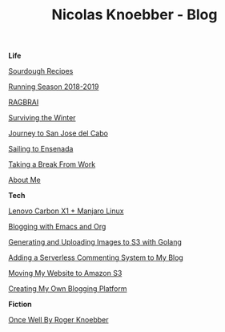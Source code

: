 #+TITLE: Nicolas Knoebber - Blog

#+begin_posts
#+begin_life
**Life**

[[file:posts/sourdough-recipes.org][Sourdough Recipes]]

[[file:posts/running-season-2019.org][Running Season 2018-2019]]

[[./posts/RAGBRAI.org][RAGBRAI]]

[[./posts/surviving-the-winter.org][Surviving the Winter]]

[[./posts/journey-to-san-jose-del-cabo.org][Journey to San Jose del Cabo]]

[[./posts/sailing-to-ensenada.org][Sailing to Ensenada]]

[[./posts/taking-a-break-from-work.org][Taking a Break From Work]]

[[./posts/about-me.org][About Me]]
#+end_life
#+begin_tech
**Tech**

[[file:posts/new-carbon-x1-manjaro.org][Lenovo Carbon X1 + Manjaro Linux]]

[[file:posts/blogging-with-emacs-and-org.org][Blogging with Emacs and Org]]

[[./posts/image-generation-go-lambda-s3.org][Generating and Uploading Images to S3 with Golang]]

[[./posts/adding-comments.org][Adding a Serverless Commenting System to My Blog]]

[[./posts/migrating-to-S3.org][Moving My Website to Amazon S3]]

[[./posts/creating-my-blog.org][Creating My Own Blogging Platform]]
#+end_tech
#+begin_fiction
**Fiction**

[[./posts/once-well.org][Once Well By Roger Knoebber]]
#+end_fiction
#+end_posts
